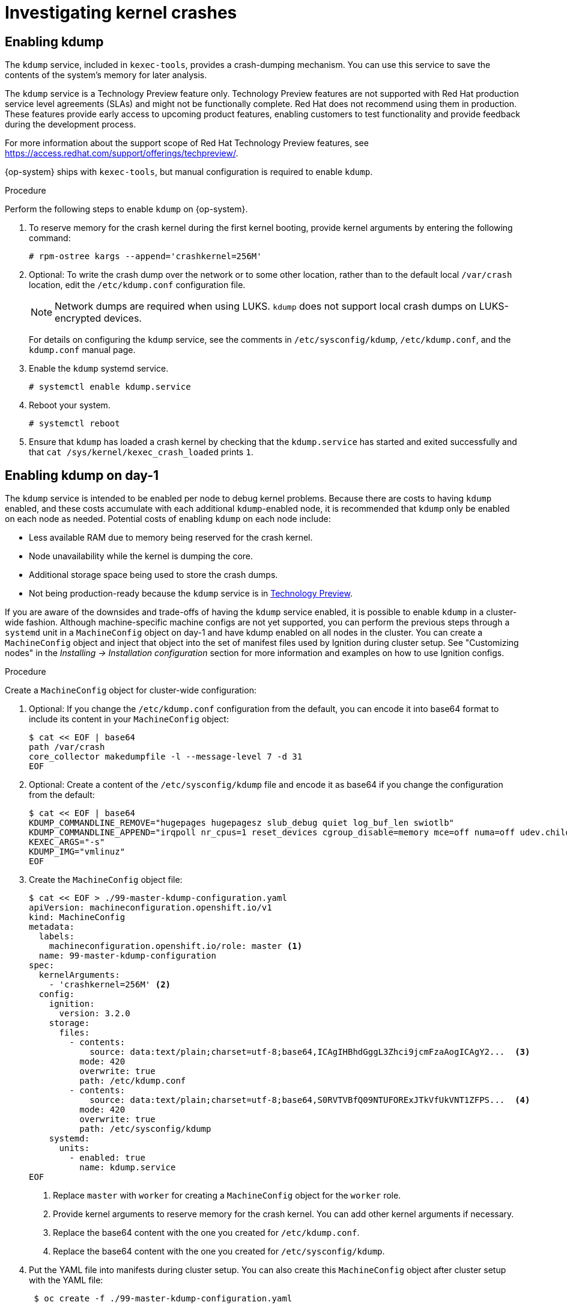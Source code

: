 // Module included in the following assemblies:
//
// * support/troubleshooting/troubleshooting-operating-system-issues.adoc

:_content-type: PROCEDURE
[id="investigating-kernel-crashes"]
= Investigating kernel crashes

== Enabling kdump

The `kdump` service, included in `kexec-tools`, provides a crash-dumping mechanism. You can use this service to save the contents of the system's memory for later analysis.

The `kdump` service is a Technology Preview feature only. Technology Preview features are not supported with Red Hat production service level agreements (SLAs) and might not be functionally complete. Red Hat does not recommend using them in production. These features provide early access to upcoming product features, enabling customers to test functionality and provide feedback during the development process.

For more information about the support scope of Red Hat Technology Preview
features, see link:https://access.redhat.com/support/offerings/techpreview/[].

{op-system} ships with `kexec-tools`, but manual configuration is required to enable `kdump`.

.Procedure

Perform the following steps to enable `kdump` on {op-system}.

. To reserve memory for the crash kernel during the first kernel booting, provide kernel arguments by entering the following command:
+
[source, terminal]
----
# rpm-ostree kargs --append='crashkernel=256M'
----

. Optional: To write the crash dump over the network or to some other location, rather than to the default local `/var/crash` location, edit the `/etc/kdump.conf` configuration file.
+
[NOTE]
====
Network dumps are required when using LUKS. `kdump` does not support local crash dumps on LUKS-encrypted devices.
====
+
For details on configuring the `kdump` service, see the comments in `/etc/sysconfig/kdump`, `/etc/kdump.conf`, and the `kdump.conf` manual page.
ifdef::openshift-enterprise[]
Also refer to the link:https://access.redhat.com/documentation/en-us/red_hat_enterprise_linux/8/html/managing_monitoring_and_updating_the_kernel/configuring-kdump-on-the-command-line_managing-monitoring-and-updating-the-kernel[RHEL `kdump` documentation] for further information on configuring the dump target.
endif::[]

. Enable the `kdump` systemd service.
+
[source, terminal]
----
# systemctl enable kdump.service
----

. Reboot your system.
+
[source, terminal]
----
# systemctl reboot
----

. Ensure that `kdump` has loaded a crash kernel by checking that the `kdump.service` has started and exited successfully and that `cat /sys/kernel/kexec_crash_loaded` prints `1`.

== Enabling kdump on day-1
The `kdump` service is intended to be enabled per node to debug kernel problems. Because there are costs to having `kdump` enabled, and these costs accumulate with each additional `kdump`-enabled node, it is recommended that `kdump` only be enabled on each node as needed. Potential costs of enabling `kdump` on each node include:

* Less available RAM due to memory being reserved for the crash kernel.
* Node unavailability while the kernel is dumping the core.
* Additional storage space being used to store the crash dumps.
* Not being production-ready because the `kdump` service is in link:https://access.redhat.com/support/offerings/techpreview[Technology Preview].

If you are aware of the downsides and trade-offs of having the `kdump` service enabled, it is possible to enable `kdump` in a cluster-wide fashion. Although machine-specific machine configs are not yet supported, you can perform the previous steps through a `systemd` unit in a `MachineConfig` object on day-1 and have kdump enabled on all nodes in the cluster. You can create a `MachineConfig` object and inject that object into the set of manifest files used by Ignition during cluster setup. See "Customizing nodes" in the _Installing -> Installation configuration_ section for more information and examples on how to use Ignition configs.

.Procedure

Create a `MachineConfig` object for cluster-wide configuration:

. Optional: If you change the `/etc/kdump.conf` configuration from the default, you can encode it into base64 format to include its content in your `MachineConfig` object:
+
[source,terminal]
----
$ cat << EOF | base64
path /var/crash
core_collector makedumpfile -l --message-level 7 -d 31
EOF
----

. Optional: Create a content of the `/etc/sysconfig/kdump` file and encode it as base64 if you change the configuration from the default:
+
[source,terminal]
----
$ cat << EOF | base64
KDUMP_COMMANDLINE_REMOVE="hugepages hugepagesz slub_debug quiet log_buf_len swiotlb"
KDUMP_COMMANDLINE_APPEND="irqpoll nr_cpus=1 reset_devices cgroup_disable=memory mce=off numa=off udev.children-max=2 panic=10 rootflags=nofail acpi_no_memhotplug transparent_hugepage=never nokaslr novmcoredd hest_disable"
KEXEC_ARGS="-s"
KDUMP_IMG="vmlinuz"
EOF
----

. Create the `MachineConfig` object file:
+
[source,terminal]
----
$ cat << EOF > ./99-master-kdump-configuration.yaml
apiVersion: machineconfiguration.openshift.io/v1
kind: MachineConfig
metadata:
  labels:
    machineconfiguration.openshift.io/role: master <1>
  name: 99-master-kdump-configuration
spec:
  kernelArguments:
    - 'crashkernel=256M' <2>
  config:
    ignition:
      version: 3.2.0
    storage:
      files:
        - contents:
            source: data:text/plain;charset=utf-8;base64,ICAgIHBhdGggL3Zhci9jcmFzaAogICAgY2...  <3>
          mode: 420
          overwrite: true
          path: /etc/kdump.conf
        - contents:
            source: data:text/plain;charset=utf-8;base64,S0RVTVBfQ09NTUFORExJTkVfUkVNT1ZFPS...  <4>
          mode: 420
          overwrite: true
          path: /etc/sysconfig/kdump
    systemd:
      units:
        - enabled: true
          name: kdump.service
EOF
----
+
<1> Replace `master` with `worker` for creating a `MachineConfig` object for the `worker` role.
<2> Provide kernel arguments to reserve memory for the crash kernel. You can add other kernel arguments if necessary.
<3> Replace the base64 content with the one you created for `/etc/kdump.conf`.
<4> Replace the base64 content with the one you created for `/etc/sysconfig/kdump`.
+

. Put the YAML file into manifests during cluster setup. You can also create this `MachineConfig` object after cluster setup with the YAML file:

+
[source,terminal]
----
 $ oc create -f ./99-master-kdump-configuration.yaml
----

== Testing the kdump configuration

ifdef::openshift-enterprise[]
See the link:https://access.redhat.com/documentation/en-us/red_hat_enterprise_linux/8/html/managing_monitoring_and_updating_the_kernel/configuring-kdump-on-the-command-line_managing-monitoring-and-updating-the-kernel#testing-the-kdump-configuration_configuring-kdump-on-the-command-line[Testing the kdump configuration] section in the {op-system-base} documentation for `kdump`.
endif::[]

ifdef::openshift-origin[]
See the link:https://fedoraproject.org/wiki/How_to_use_kdump_to_debug_kernel_crashes#Step_2:_Capturing_the_Dump[Capturing the Dump] section in the {op-system-base} documentation for `kdump`.
endif::[]

== Analyzing a core dump

ifdef::openshift-enterprise[]
See the link:https://access.redhat.com/documentation/en-us/red_hat_enterprise_linux/8/html/managing_monitoring_and_updating_the_kernel/analyzing-a-core-dump_managing-monitoring-and-updating-the-kernel[Analyzing a core dump] section in the {op-system-base} documentation for `kdump`.
endif::[]

ifdef::openshift-origin[]
See the link:https://fedoraproject.org/wiki/How_to_use_kdump_to_debug_kernel_crashes#Step_3:_Dump_Analysis[Dump Analysis] section in the {op-system-base} documentation for `kdump`.
endif::[]

[role="_additional-resources"]
.Additional resources
ifdef::openshift-origin[]
* link:https://docs.fedoraproject.org/en-US/fedora-coreos/debugging-kernel-crashes/[Fedora CoreOS Docs on debugging kernel crashes]
* link:https://fedoraproject.org/wiki/How_to_use_kdump_to_debug_kernel_crashes[Setting up kdump in Fedora]
endif::[]
ifdef::openshift-enterprise[]
* link:https://access.redhat.com/documentation/en-us/red_hat_enterprise_linux/8/html/managing_monitoring_and_updating_the_kernel/configuring-kdump-on-the-command-line_managing-monitoring-and-updating-the-kernel[Setting up kdump in RHEL]
endif::[]
* link:https://www.kernel.org/doc/html/latest/admin-guide/kdump/kdump.html[Linux kernel documentation for kdump]
* kdump.conf(5) — a manual page for the `/etc/kdump.conf` configuration file containing the full documentation of available options
* kexec(8) — a manual page for `kexec`
* link:https://access.redhat.com/site/solutions/6038[Red Hat Knowledgebase article] regarding `kexec` and `kdump`.
